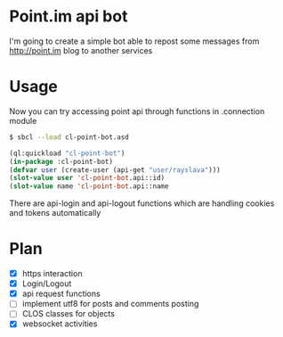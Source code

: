 * Point.im api bot
  I'm going to create a simple bot able to repost some messages from http://point.im blog to another services

* Usage
  Now you can try accessing point api through functions in .connection module
  #+BEGIN_SRC bash
  $ sbcl --load cl-point-bot.asd
  #+END_SRC
  #+BEGIN_SRC lisp
  (ql:quickload "cl-point-bot")
  (in-package :cl-point-bot)
  (defvar user (create-user (api-get "user/rayslava")))
  (slot-value user 'cl-point-bot.api::id)
  (slot-value name 'cl-point-bot.api::name
  #+END_SRC
  There are api-login and api-logout functions which are handling cookies and tokens automatically

* Plan
  - [X] https interaction
  - [X] Login/Logout
  - [X] api request functions
  - [ ] implement utf8 for posts and comments posting
  - [ ] CLOS classes for objects
  - [X] websocket activities
